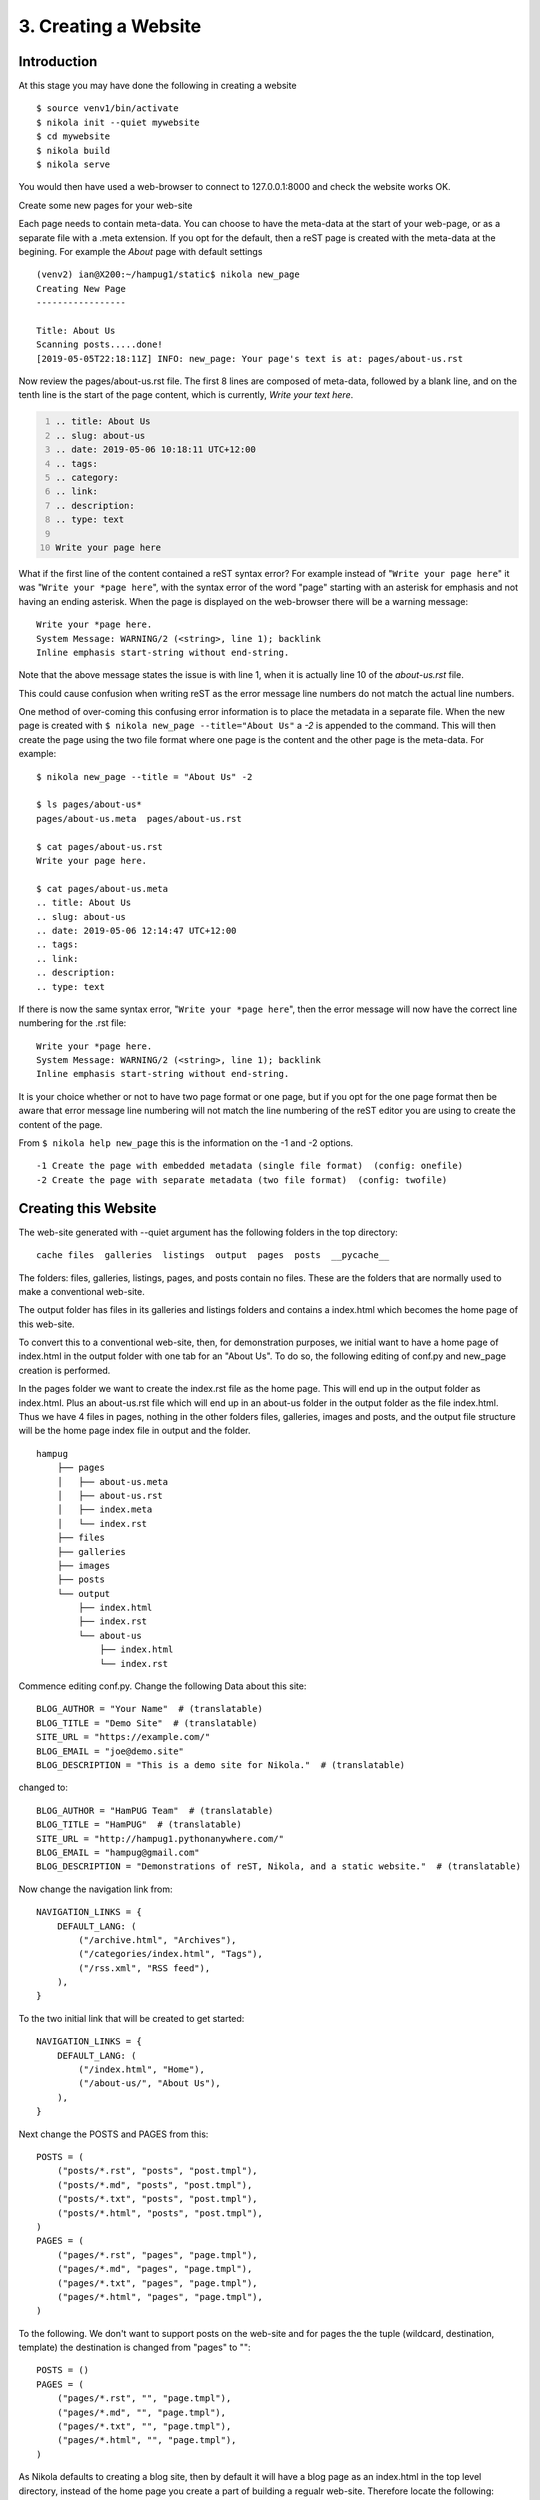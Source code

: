 .. _top:

3. Creating a Website
=====================

Introduction
------------

At this stage you may have done the following in creating a website
::

    $ source venv1/bin/activate
    $ nikola init --quiet mywebsite
    $ cd mywebsite
    $ nikola build
    $ nikola serve

You would then have used a web-browser to connect to 127.0.0.1:8000 and check the website works OK.


Create some new pages for your web-site

Each page needs to contain meta-data. You can choose to have the meta-data at the start of your web-page, or as a separate file with a .meta extension. If you opt for the default, then a reST page is created with the meta-data at the begining. For example the *About* page with default settings
::

    (venv2) ian@X200:~/hampug1/static$ nikola new_page
    Creating New Page
    -----------------
    
    Title: About Us
    Scanning posts.....done!
    [2019-05-05T22:18:11Z] INFO: new_page: Your page's text is at: pages/about-us.rst

Now review the pages/about-us.rst file. The first 8 lines are composed of meta-data, followed by a blank line, and on the tenth line is the start of the page content, which is currently, *Write your text here*. 

.. code:: rest
    :number-lines:
   
    .. title: About Us
    .. slug: about-us
    .. date: 2019-05-06 10:18:11 UTC+12:00
    .. tags: 
    .. category: 
    .. link: 
    .. description: 
    .. type: text
    
    Write your page here
    
What if the first line of the content contained a reST syntax error? For example instead of "``Write your page here``" it was "``Write your *page here``", with the syntax error of the word "page" starting with an asterisk for emphasis and not having an ending asterisk. When the page is displayed on the web-browser there will be a warning message::

    Write your *page here.
    System Message: WARNING/2 (<string>, line 1); backlink
    Inline emphasis start-string without end-string.
    
Note that the above message states the issue is with line 1, when it is actually line 10 of the *about-us.rst* file.

This could cause confusion when writing reST as the error message line numbers do not match the actual line numbers.

One method of over-coming this confusing error information is to place the metadata in a separate file. When the new page is created with ``$ nikola new_page --title="About Us"`` a *-2* is appended to the command. This will then create the page using the two file format where one page is the content and the other page is the meta-data. For example::

    $ nikola new_page --title = "About Us" -2
    
    $ ls pages/about-us*
    pages/about-us.meta  pages/about-us.rst
    
    $ cat pages/about-us.rst
    Write your page here.
    
    $ cat pages/about-us.meta
    .. title: About Us
    .. slug: about-us
    .. date: 2019-05-06 12:14:47 UTC+12:00
    .. tags: 
    .. link: 
    .. description: 
    .. type: text

If there is now the same syntax error, "``Write your *page here``", then the error message will now have the correct line numbering for the .rst file::

    Write your *page here.
    System Message: WARNING/2 (<string>, line 1); backlink
    Inline emphasis start-string without end-string.

It is your choice whether or not to have two page format or one page, but if you opt for the one page format then be aware that error message line numbering will not match the line numbering of the reST editor you are using to create the content of the page.

From ``$ nikola help new_page`` this is the information on the -1 and -2 options.
::

  -1 Create the page with embedded metadata (single file format)  (config: onefile)
  -2 Create the page with separate metadata (two file format)  (config: twofile) 


Creating this Website
---------------------

The web-site generated with --quiet argument has the following folders in the top directory::

    cache files  galleries  listings  output  pages  posts  __pycache__

The folders: files, galleries, listings, pages, and posts contain no files. These are the folders that are normally used to make a conventional web-site.

The output folder has files in its galleries and listings folders and contains a index.html which becomes the home page of this web-site.

To convert this to a conventional web-site, then, for demonstration purposes, we initial want to have a home page of index.html in the output folder with one tab for an "About Us". To do so, the following editing of conf.py and new_page creation is performed.

In the pages folder we want to create the index.rst file as the home page. This will end up in the output folder as index.html. Plus an about-us.rst file which will end up in an about-us folder in the output folder as the file index.html. Thus we have 4 files in pages, nothing in the other folders files, galleries, images and posts, and the output file structure will be the home page index file in output and the folder. 

::

    hampug
        ├── pages
        │   ├── about-us.meta
        │   ├── about-us.rst
        │   ├── index.meta
        │   └── index.rst
        ├── files
        ├── galleries
        ├── images
        ├── posts
        └── output
            ├── index.html
            ├── index.rst
            └── about-us
                ├── index.html
                └── index.rst

Commence editing conf.py. Change the following Data about this site::

    BLOG_AUTHOR = "Your Name"  # (translatable)
    BLOG_TITLE = "Demo Site"  # (translatable)
    SITE_URL = "https://example.com/"
    BLOG_EMAIL = "joe@demo.site"
    BLOG_DESCRIPTION = "This is a demo site for Nikola."  # (translatable)
    
changed to::

    BLOG_AUTHOR = "HamPUG Team"  # (translatable)
    BLOG_TITLE = "HamPUG"  # (translatable)
    SITE_URL = "http://hampug1.pythonanywhere.com/"
    BLOG_EMAIL = "hampug@gmail.com"
    BLOG_DESCRIPTION = "Demonstrations of reST, Nikola, and a static website."  # (translatable)
    

Now change the navigation link from::

    NAVIGATION_LINKS = {
        DEFAULT_LANG: (
            ("/archive.html", "Archives"),
            ("/categories/index.html", "Tags"),
            ("/rss.xml", "RSS feed"),
        ),
    }
    
To the two initial link that will be created to get started::

    NAVIGATION_LINKS = {
        DEFAULT_LANG: (
            ("/index.html", "Home"),
            ("/about-us/", "About Us"),
        ),
    }

Next change the POSTS and PAGES from this::

    POSTS = (
        ("posts/*.rst", "posts", "post.tmpl"),
        ("posts/*.md", "posts", "post.tmpl"),
        ("posts/*.txt", "posts", "post.tmpl"),
        ("posts/*.html", "posts", "post.tmpl"),
    )
    PAGES = (
        ("pages/*.rst", "pages", "page.tmpl"),
        ("pages/*.md", "pages", "page.tmpl"),
        ("pages/*.txt", "pages", "page.tmpl"),
        ("pages/*.html", "pages", "page.tmpl"),
    )

To the following. We don't want to support posts on the web-site and for pages the the tuple (wildcard, destination, template) the destination is changed from "pages" to ""::

    POSTS = ()
    PAGES = (
        ("pages/*.rst", "", "page.tmpl"),
        ("pages/*.md", "", "page.tmpl"),
        ("pages/*.txt", "", "page.tmpl"),
        ("pages/*.html", "", "page.tmpl"),
    )

As Nikola defaults to creating a blog site, then by default it will have a blog page as an index.html in the top level directory, instead of the home page you create a part of building a regualr web-site. Therefore locate the following::

    # Final location for the main blog page and sibling paginated pages is
    # output / TRANSLATION[lang] / INDEX_PATH / index-*.html
    # (translatable)
    # INDEX_PATH = ""

Remove the comment and point the index page for the blog to not be in the top level directory, but in its own directory called "blog". If we don't do this we get an attempt to have two index.html files in the top directory::

    INDEX_PATH = "blog" 

Plus ensure that PRETTY_URLS is set to True::

    # Instead of putting files in <slug>.html, put them in <slug>/index.html.
    # No web server configuration is required. Also enables STRIP_INDEXES.
    # This can be disabled on a per-page/post basis by adding
    #    .. pretty_url: False
    # to the metadata.
    PRETTY_URLS = True

Now create an index page and an about page using the nikola *new_page* command. Start by cleaning out the existing output file::

    (venv2) username@host:~/hampug_quiet$ nikola clean
    Scanning posts....done!
    create_bundles:output/assets/js/all.js - removing file 'output/assets/js/all.js'
    create_bundles:output/assets/js/all-nocdn.js - removing file 'output/assets/js/all-nocdn.js'
    create_bundles:output/assets/css/all.css - removing file 'output/assets/css/all.css'
    create_bundles:output/assets/css/all-nocdn.css - removing file 'output/assets/css/all-nocdn.css'
    robots_file:output/robots.txt - removing file 'output/robots.txt'
    sitemap:output/sitemapindex.xml - removing file 'output/sitemapindex.xml'
    sitemap:output/sitemap.xml - removing file 'output/sitemap.xml'
    copy_assets:output/assets/js/fancydates.min.js - removing file 'output/assets/js/fancydates.min.js'
    copy_assets:output/assets/css/code.css - removing file 'output/assets/css/code.css'
    copy_assets:output/assets/xml/rss.xsl - removing file 'output/assets/xml/rss.xsl'
    copy_assets:output/assets/xml/atom.xsl - removing file 'output/assets/xml/atom.xsl'
    copy_assets:output/assets/js/justified-layout.min.js - removing file 'output/assets/js/justified-layout.min.js'
    copy_assets:output/assets/js/gallery.js - removing file 'output/assets/js/gallery.js'
    copy_assets:output/assets/js/html5shiv-printshiv.min.js - removing file 'output/assets/js/html5shiv-printshiv.min.js'
    copy_assets:output/assets/js/moment-with-locales.min.js - removing file 'output/assets/js/moment-with-locales.min.js'
    copy_assets:output/assets/js/baguetteBox.min.js - removing file 'output/assets/js/baguetteBox.min.js'
    copy_assets:output/assets/js/gallery.min.js - removing file 'output/assets/js/gallery.min.js'
    copy_assets:output/assets/js/fancydates.js - removing file 'output/assets/js/fancydates.js'
    copy_assets:output/assets/js/html5.js - removing file 'output/assets/js/html5.js'
    copy_assets:output/assets/css/nikola_rst.css - removing file 'output/assets/css/nikola_rst.css'
    copy_assets:output/assets/css/baguetteBox.min.css - removing file 'output/assets/css/baguetteBox.min.css'
    copy_assets:output/assets/css/html4css1.css - removing file 'output/assets/css/html4css1.css'
    copy_assets:output/assets/css/ipython.min.css - removing file 'output/assets/css/ipython.min.css'
    copy_assets:output/assets/css/nikola_ipython.css - removing file 'output/assets/css/nikola_ipython.css'
    copy_assets:output/assets/css/rst_base.css - removing file 'output/assets/css/rst_base.css'
    copy_assets:output/assets/css/rst.css - removing file 'output/assets/css/rst.css'
    copy_assets:output/assets/js/jquery.min.js - removing file 'output/assets/js/jquery.min.js'
    copy_assets:output/assets/js/popper.min.js - removing file 'output/assets/js/popper.min.js'
    copy_assets:output/assets/js/bootstrap.min.js - removing file 'output/assets/js/bootstrap.min.js'
    copy_assets:output/assets/css/bootstrap.min.css - removing file 'output/assets/css/bootstrap.min.css'
    copy_assets:output/assets/css/theme.css - removing file 'output/assets/css/theme.css'
    copy_assets:output/assets/css/bootblog.css - removing file 'output/assets/css/bootblog.css'
    render_galleries:output/galleries/rss.xml - removing file 'output/galleries/rss.xml'
    render_galleries:output/galleries/index.html - removing file 'output/galleries/index.html'
    render_galleries:output/galleries - removing dir 'output/galleries'
    render_taxonomies:output/categories/index.html - removing file 'output/categories/index.html'
    render_taxonomies:output/rss.xml - removing file 'output/rss.xml'
    render_taxonomies:output/archive.html - removing file 'output/archive.html'
    render_listings:output/listings/index.html - removing file 'output/listings/index.html'

There are still some folders and the index.html file in output::

    (venv2) username@host:~/hampug_quiet$ ls output
    assets  categories  index.html  listings
    
To really clean out the output folder then::

    (venv2) username@host:~/hampug_quiet$ rm -R output

    (venv2) username@host:~/hampug_quiet$ ls
    conf.py  files  galleries  listings  pages  posts  __pycache__
    
Now create an index page and an about page with

- nikola new_page --title = "Index" -2
- nikola new_page --title = "About Us" -2

::

    (venv2) ian@X200:~/hampug_quiet$ nikola new_page --title = "Index" -2
    Creating New Page
    -----------------
    
    Title: Index
    Scanning posts....done!
    [2019-05-08T01:12:55Z] INFO: new_page: Your page's metadata is at: pages/index.meta
    [2019-05-08T01:12:55Z] INFO: new_page: Your page's text is at: pages/index.rst
    
    (venv2) ian@X200:~/hampug_quiet$ nikola new_page --title = "About Us" -2
    Creating New Page
    -----------------
    
    Title: About Us
    Scanning posts....done!
    [2019-05-08T01:13:34Z] INFO: new_page: Your page's metadata is at: pages/about-us.meta
    [2019-05-08T01:13:34Z] INFO: new_page: Your page's text is at: pages/about-us.rst
    (venv2) ian@X200:~/hampug_quiet$ 

Ready to build and serve the web-site::

    (venv2) username@host:~/hampug_quiet$ nikola build
    Scanning posts....done!
    .  render_galleries:output/galleries
    .  render_galleries:output/galleries/index.html
    .  render_galleries:output/galleries/rss.xml
    .  copy_assets:output/assets/css/bootblog.css
    .  copy_assets:output/assets/css/theme.css
    .  copy_assets:output/assets/css/bootstrap.min.css
    .  copy_assets:output/assets/js/bootstrap.min.js
    .  copy_assets:output/assets/js/popper.min.js
    .  copy_assets:output/assets/js/jquery.min.js
    .  copy_assets:output/assets/css/rst.css
    .  copy_assets:output/assets/css/rst_base.css
    .  copy_assets:output/assets/css/nikola_ipython.css
    .  copy_assets:output/assets/css/ipython.min.css
    .  copy_assets:output/assets/css/html4css1.css
    .  copy_assets:output/assets/css/baguetteBox.min.css
    .  copy_assets:output/assets/css/nikola_rst.css
    .  copy_assets:output/assets/js/html5.js
    .  copy_assets:output/assets/js/fancydates.js
    .  copy_assets:output/assets/js/gallery.min.js
    .  copy_assets:output/assets/js/baguetteBox.min.js
    .  copy_assets:output/assets/js/moment-with-locales.min.js
    .  copy_assets:output/assets/js/html5shiv-printshiv.min.js
    .  copy_assets:output/assets/js/fancydates.min.js
    .  copy_assets:output/assets/js/gallery.js
    .  copy_assets:output/assets/js/justified-layout.min.js
    .  copy_assets:output/assets/xml/atom.xsl
    .  copy_assets:output/assets/xml/rss.xsl
    .  copy_assets:output/assets/css/code.css
    .  render_taxonomies:output/blog/index.html
    .  render_taxonomies:output/archive.html
    .  render_taxonomies:output/categories/index.html
    .  render_sources:output/about-us/index.rst
    .  render_sources:output/index.rst
    .  render_listings:output/listings/index.html
    .  render_posts:timeline_changes
    .  render_posts:cache/pages/about-us.html
    .  render_posts:cache/pages/index.html
    .  render_pages:output/about-us/index.html
    .  render_pages:output/index.html
    .  render_taxonomies:output/rss.xml
    .  create_bundles:output/assets/css/all-nocdn.css
    .  create_bundles:output/assets/css/all.css
    .  create_bundles:output/assets/js/all-nocdn.js
    .  create_bundles:output/assets/js/all.js
    .  sitemap:output/sitemap.xml
    .  sitemap:output/sitemapindex.xml
    .  robots_file:output/robots.txt

    (venv2) username@host:~/hampug_quiet$ nikola serve -b
    [2019-05-08T01:18:05Z] INFO: serve: Serving on http://127.0.0.1:8000/ ...
    [2019-05-08T01:18:05Z] INFO: serve: Opening http://127.0.0.1:8000/ in the default web browser...
    127.0.0.1 - - [08/May/2019 13:18:06] "GET / HTTP/1.1" 200 -
    
The website now launches. If we look at the output folder, which is the web-site, we now see the index.html that is the home page and the folder about-us that contains its own index.html for the about webpage::

    username@host:~/hampug_quiet/output$ ls -R
    .:
    about-us      assets  categories  index.html  listings    rss.xml           sitemap.xml
    archive.html  blog    galleries   index.rst   robots.txt  sitemapindex.xml


    ./about-us:
    index.html  index.rst

The about-us, and all other web-pages we create, have their own folders as conf.py has ``PRETTY_URLS = True``. This is the default in conf.py::

    # Instead of putting files in <slug>.html, put them in <slug>/index.html.
    # No web server configuration is required. Also enables STRIP_INDEXES.
    # This can be disabled on a per-page/post basis by adding
    #    .. pretty_url: False
    # to the metadata.
    PRETTY_URLS = True

From a browser the web-site appears as follows, with two tabs, the Home/Index tab and the About Us tab. 

.. figure:: /images/HamPUG_initial_index_page.png
    :alt: nikola_demo
    :align: center

    Home page of HamPUG website, where the URL ends with /index.html

.. figure:: /images/HamPUG_initial_about_page.png
    :alt: nikola_demo
    :align: center

    About Us page of HamPUG website, where the Pretty URL ends with /about-us/

Note that both pages display their titles in a blue font as links. i.e. Index and About Us. You might want to hide these titles and have your own headings for the pages. In this case you edit the /pages/index.meta and the /pages/about-us.meta files and add *.. hidetitle: True* The following is the website after adding the hidetitle: True meta data and placing a heading and a line of text into the .reST files.

.. figure:: /images/HamPUG_hidetitle_index.png
    :alt: nikola_demo
    :align: center

    Home page of HamPUG website with ``hidetitle: True`` in meta-data. Commenced editing index.rst file.

.. figure:: /images/HamPUG_hidetitle_about.png
    :alt: nikola_demo
    :align: center

    About Us page of HamPUG website with ``hidetitle: True`` in meta-data. Commenced editing about-us.rst file. 


The folder that contains your static web-site pages will default to being off the top level folder called "output":: 

    # Where the output site should be located
    # If you don't use an absolute path, it will be considered as relative
    # to the location of conf.py
    # OUTPUT_FOLDER = 'output'

You may wish to change this to another name, for example *static*, or place it in a folder outside of your default top level folder:: 

    # Place in folder named static off the top level folder 
    OUTPUT_FOLDER = 'static'

    # OR: place in folder in separate path relative to the top level folder
    OUTPUT_FOLDER = '.. my_website'

`[Top] <#top>`_
